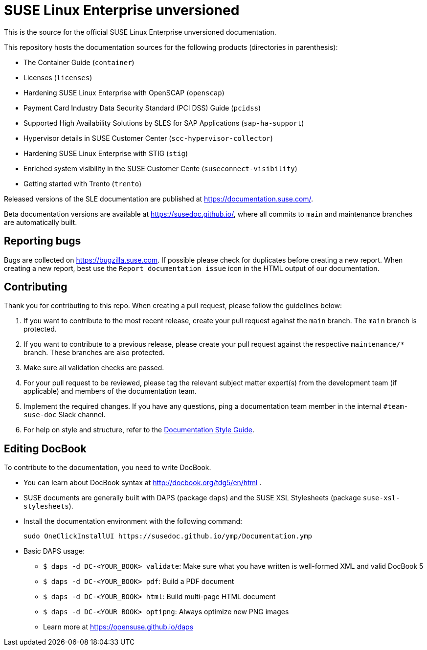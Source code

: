 = SUSE Linux Enterprise unversioned

This is the source for the official SUSE Linux Enterprise unversioned
documentation.

This repository hosts the documentation sources for the following products (directories in parenthesis):

* The Container Guide (`container`)
* Licenses (`licenses`)
* Hardening SUSE Linux Enterprise with OpenSCAP (`openscap`)
* Payment Card Industry Data Security Standard (PCI DSS) Guide (`pcidss`)
* Supported High Availability Solutions by SLES for SAP Applications (`sap-ha-support`)
* Hypervisor details in SUSE Customer Center (`scc-hypervisor-collector`)
* Hardening SUSE Linux Enterprise with STIG (`stig`)
* Enriched system visibility in the SUSE Customer Cente (`suseconnect-visibility`)
* Getting started with Trento (`trento`)

Released versions of the SLE documentation are published at
https://documentation.suse.com/.

Beta documentation versions are available at https://susedoc.github.io/, where all commits to `main` and maintenance branches are automatically built.


== Reporting bugs

Bugs are collected on https://bugzilla.suse.com. If possible please check for
duplicates before creating a new report. When creating a new report, best use the `Report documentation issue` icon in the HTML output of our documentation.


== Contributing

Thank you for contributing to this repo. When creating a pull request, please follow the guidelines below:

. If you want to contribute to the most recent release, create your pull request against the `main` branch. The `main` branch is protected.

. If you want to contribute to a previous release, please create your pull request against the respective `maintenance/*` branch. These branches are also protected.

. Make sure all validation checks are passed.

. For your pull request to be reviewed, please tag the relevant subject matter expert(s) from the development team (if applicable) and members of the documentation team.

. Implement the required changes. If you have any questions, ping a documentation team member in the internal `#team-suse-doc` Slack channel.

. For help on style and structure, refer to the https://documentation.suse.com/style/current[Documentation Style Guide].


== Editing DocBook

To contribute to the documentation, you need to write DocBook.

* You can learn about DocBook syntax at http://docbook.org/tdg5/en/html .
* SUSE documents are generally built with DAPS (package `daps`) and the
  SUSE XSL Stylesheets (package `suse-xsl-stylesheets`).

*  Install the documentation environment with the following command:
+
[source]
----
sudo OneClickInstallUI https://susedoc.github.io/ymp/Documentation.ymp
----

* Basic DAPS usage:
** `$ daps -d DC-<YOUR_BOOK> validate`: Make sure what you have written is
    well-formed XML and valid DocBook 5
** `$ daps -d DC-<YOUR_BOOK> pdf`: Build a PDF document
** `$ daps -d DC-<YOUR_BOOK> html`: Build multi-page HTML document
** `$ daps -d DC-<YOUR_BOOK> optipng`: Always optimize new PNG images
** Learn more at https://opensuse.github.io/daps
